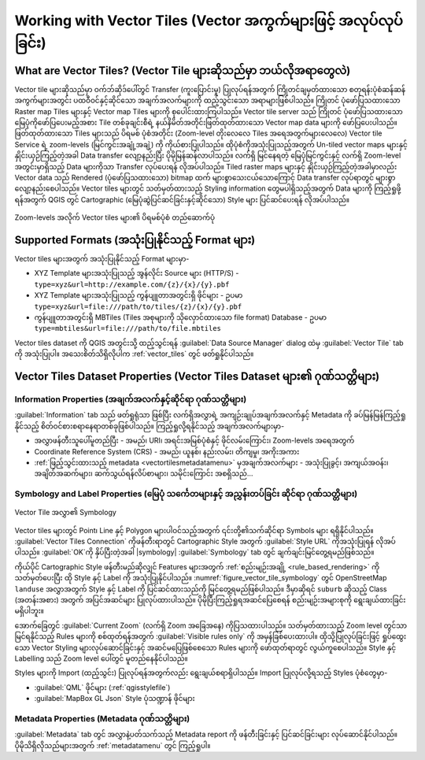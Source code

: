 .. index:: Vector Tiles, vector tiles properties
.. _`label_vector_tiles`:

*****************************************************************
Working with Vector Tiles (Vector အကွက်များဖြင့် အလုပ်လုပ်ခြင်း)
*****************************************************************

.. only:: html

   .. contents::
      :local:

What are Vector Tiles? (Vector Tile များဆိုသည်မှာ ဘယ်လိုအရာတွေလဲ)
==================================================================

Vector tile များဆိုသည်မှာ ဝက်ဘ်ဆိုဒ်ပေါ်တွင် Transfer (ကူးပြောင်းမှု) ပြုလုပ်ရန်အတွက် 
ကြိုတင်ချမှတ်ထားသော စတုရန်းပုံစံဆန်ဆန် အကွက်များအတွင်း ပထဝီဝင်နှင့်ဆိုင်သော အချက်အလက်များကို 
ထည့်သွင်းသော အရာများဖြစ်ပါသည်။ ကြိုတင် ပုံဖော်ပြသထားသော Raster map Tiles များနှင့် 
Vector map Tiles များကို စုပေါင်းထားကြပါသည်။ Vector tile server သည် ကြိုတင် ပုံဖော်ပြသထားသော 
မြေပုံကိုဖော်ပြပေးမည့်အစား Tile တစ်ခုချင်းစီရဲ့ နယ်နိမိတ်အတိုင်းဖြတ်ထုတ်ထားသော Vector map data များကို 
ဖော်ပြပေးပါသည်။ ဖြတ်ထုတ်ထားသော Tiles များသည် ပိရမစ် ပုံစံအတိုင်း (Zoom-level တိုးလေလေ Tiles အရေအတွက်များလေလေ) 
Vector tile Service ရဲ့ zoom-levels (မြင်ကွင်းအချုံ့အချဲ့) ကို ကိုယ်စားပြုပါသည်။
ထိုပုံစံကိုအသုံးပြုသည့်အတွက် Un-tiled vector maps များနှင့် နှိုင်းယှဉ်ကြည့်တဲ့အခါ Data transfer လျော့နည်းပြီး ပိုမိုမြန်ဆန်လာပါသည်။
လက်ရှိ မြင်နေရတဲ့ မြေပုံမြင်ကွင်းနှင့် လက်ရှိ Zoom-level အတွင်းမှာရှိသည့် Data များကိုသာ Transfer လုပ်ပေးရန် လိုအပ်ပါသည်။
Tiled raster maps များနှင့် နှိုင်းယှဉ်ကြည့်တဲ့အခါမှာလည်း Vector data သည် Rendered (ပုံဖော်ပြသထားသော) bitmap ထက် များစွာသေးငယ်သောကြောင့် 
Data transfer လုပ်ရာတွင် များစွာလျော့နည်းစေပါသည်။ Vector tiles များတွင် သတ်မှတ်ထားသည့် Styling information တွေမပါရှိသည့်အတွက် 
Data များကို ကြည့်ရှုဖို့ရန်အတွက် QGIS တွင် Cartographic (မြေပုံဆွဲပြင်ဆင်ခြင်းနှင့်ဆိုင်သော) Style များ ပြင်ဆင်ပေးရန် လိုအပ်ပါသည်။

.. _figure_vector_tiles_pyramidstructure:

.. figure:: img/vector_tiles_pyramid_structure.png
   :align: center

   Zoom-levels အလိုက် Vector tiles များ၏ ပိရမစ်ပုံစံ တည်ဆောက်ပုံ


Supported Formats (အသုံးပြုနိုင်သည့် Format များ)
==================================================

Vector tiles များအတွက် အသုံးပြုနိုင်သည့် Format များမှာ-

* XYZ Template များအသုံးပြုသည့် အွန်လိုင်း Source များ (HTTP/S) - ``type=xyz&url=http://example.com/{z}/{x}/{y}.pbf``
* XYZ Template များအသုံးပြုသည့် ကွန်ပျူတာအတွင်းရှိ ဖိုင်များ - ဥပမာ ``type=xyz&url=file:///path/to/tiles/{z}/{x}/{y}.pbf``
* ကွန်ပျူတာအတွင်းရှိ MBTiles (Tiles အစုများကို သိုလှောင်ထားသော file format) Database - ဥပမာ ``type=mbtiles&url=file:///path/to/file.mbtiles``

Vector tiles dataset ကို QGIS အတွင်းသို့ ထည့်သွင်းရန် :guilabel:`Data Source Manager` dialog ထဲမှ |addVectorTileLayer| :guilabel:`Vector Tile` tab
ကို အသုံးပြုပါ။ အသေးစိတ်သိရှိလိုပါက :ref:`vector_tiles` တွင် ဖတ်ရှုနိုင်ပါသည်။

.. _vectortiles_properties:

Vector Tiles Dataset Properties (Vector Tiles Dataset များ၏ ဂုဏ်သတ္တိများ)
===========================================================================

Information Properties (အချက်အလက်နှင့်ဆိုင်ရာ ဂုဏ်သတ္တိများ)
-------------------------------------------------------------

:guilabel:`Information` tab သည် ဖတ်ရှုရုံသာ ဖြစ်ပြီး လက်ရှိအလွှာရဲ့ အကျဉ်းချုပ်အချက်အလက်နှင့် 
Metadata ကို ခပ်မြန်မြန်ကြည့်ရှုနိုင်သည့် စိတ်ဝင်စားစရာနေရာတစ်ခုဖြစ်ပါသည်။ ကြည့်ရှုလို့ရနိုင်သည့် အချက်အလက်များမှာ-

* အလွှာဖန်တီးသူပေါ်မူတည်ပြီး - အမည်၊ URI၊ အရင်းအမြစ်ပုံစံနှင့် ဖိုင်လမ်းကြောင်း၊ Zoom-levels အရေအတွက်
* Coordinate Reference System (CRS) - အမည်၊ ယူနစ်၊ နည်းလမ်း၊ တိကျမှု၊ အကိုးအကား
* :ref:`ဖြည့်သွင်းထားသည့် metadata <vectortilesmetadatamenu>` မှအချက်အလက်များ - အသုံးပြုခွင့်၊ အကျယ်အဝန်း၊ အချိတ်အဆက်များ၊ ဆက်သွယ်ရန်လိပ်စာများ၊ သမိုင်းကြောင်း အစရှိသည်…

Symbology and Label Properties (မြေပုံ သင်္ကေတများနှင့် အညွှန်းတပ်ခြင်း ဆိုင်ရာ ဂုဏ်သတ္တိများ)
-----------------------------------------------------------------------------------------------

.. _figure_vector_tile_symbology:

.. figure:: img/vector_tiles_symbology.png
   :align: center

   Vector Tile အလွှာ၏ Symbology

Vector tiles များတွင် Point၊ Line နှင့် Polygon များပါဝင်သည့်အတွက် ၎င်းတို့၏သက်ဆိုင်ရာ Symbols များ ရရှိနိုင်ပါသည်။ 
:guilabel:`Vector Tiles Connection` ကိုဖန်တီးရာတွင် Cartographic Style အတွက် :guilabel:`Style URL` 
ကိုအသုံးပြုရန် လိုအပ်ပါသည်။ :guilabel:`OK`ကို နှိပ်ပြီးတဲ့အခါ |symbology| :guilabel:`Symbology` tab တွင် 
ချက်ချင်းမြင်တွေ့ရမည်ဖြစ်သည်။


ကိုယ်ပိုင် Cartographic Style ဖန်တီးမည်ဆိုလျှင် Features များအတွက် :ref:`စည်းမျဉ်းအချို့ <rule_based_rendering>` ကို သတ်မှတ်ပေးပြီး 
ထို Style နှင့် Label ကို အသုံးပြုနိုင်ပါသည်။ :numref:`figure_vector_tile_symbology` တွင် OpenStreetMap ``landuse`` အလွှာအတွက် Style နှင့် Label ကို 
ပြင်ဆင်ထားသည်ကို မြင်တွေ့ရမည်ဖြစ်ပါသည်။ ဒီမှာဆိုရင် ``suburb`` ဆိုသည့် Class (အတန်းအစား) အတွက် အပြင်အဆင်များ ပြုလုပ်ထားပါသည်။
ပိုမိုပြီးကြည့်ရှုရအဆင်ပြေစေရန် စည်းမျဉ်းအများစုကို ရွေးချယ်ထားခြင်းမရှိပါဘူး။

အောက်ခြေတွင် :guilabel:`Current Zoom` (လက်ရှိ Zoom အခြေအနေ) ကိုပြသထားပါသည်။ သတ်မှတ်ထားသည့် Zoom level တွင်သာ မြင်ရနိုင်သည့် Rules များကို စစ်ထုတ်ရန်အတွက်
:guilabel:`Visible rules only` ကို အမှန်ခြစ်ပေးထားပါ။ ထိုသို့ပြုလုပ်ခြင်းဖြင့် ရှုပ်ထွေးသော Vector Styling များလုပ်ဆောင်ခြင်းနှင့် အဆင်မပြေဖြစ်စေသော
Rules များကို ဖော်ထုတ်ရာတွင် လွယ်ကူစေပါသည်။ Style နှင့် Labelling သည် Zoom level ပေါ်တွင် မူတည်နေနိုင်ပါသည်။

Styles များကို Import (ထည့်သွင်း) ပြုလုပ်ရန်အတွက်လည်း ရွေးချယ်စရာရှိပါသည်။ Import ပြုလုပ်လို့ရသည့် Styles ပုံစံတွေမှာ-

* :guilabel:`QML` ဖိုင်များ (:ref:`qgisstylefile`)
* :guilabel:`MapBox GL Json` Style ပုံသဏ္ဍာန် ဖိုင်များ

.. index:: Metadata, Metadata editor, Keyword
.. _vectortilesmetadatamenu:

Metadata Properties (Metadata ဂုဏ်သတ္တိများ)
---------------------------------------------

|editMetadata| :guilabel:`Metadata` tab တွင် အလွှာနဲ့ပတ်သက်သည့် Metadata report ကို ဖန်တီးခြင်းနှင့် ပြင်ဆင်ခြင်းများ လုပ်ဆောင်နိုင်ပါသည်။ 
ပိုမိုသိရှိလိုသည်များအတွက် :ref:`metadatamenu` တွင် ကြည့်ရှုပါ။


.. Substitutions definitions - AVOID EDITING PAST THIS LINE
   This will be automatically updated by the find_set_subst.py script.
   If you need to create a new substitution manually,
   please add it also to the substitutions.txt file in the
   source folder.

.. |addVectorTileLayer| image:: /static/common/mActionAddVectorTileLayer.png
   :width: 1.5em
.. |editMetadata| image:: /static/common/editmetadata.png
   :width: 1.2em
.. |symbology| image:: /static/common/symbology.png
   :width: 2em
